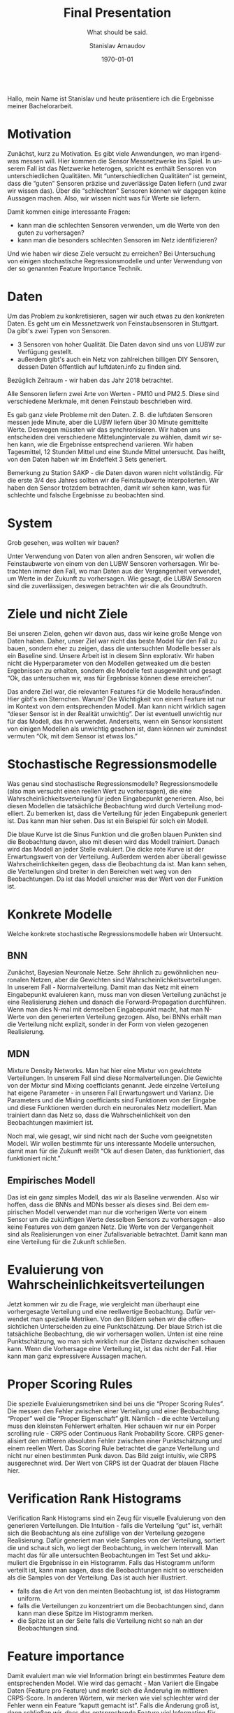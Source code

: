 #+OPTIONS: ':t *:t -:t ::t <:t H:3 \n:nil ^:t arch:headline author:t
#+OPTIONS: broken-links:nil c:nil creator:nil d:(not "LOGBOOK")
#+OPTIONS: date:t e:t email:nil f:t inline:t num:t p:nil pri:nil
#+OPTIONS: prop:nil stat:t tags:t tasks:t tex:t timestamp:t title:t
#+OPTIONS: toc:nil todo:t |:t

#+TITLE: Final Presentation
#+AUTHOR: Stanislav Arnaudov
#+EMAIL: arnaud@localhost
#+LANGUAGE: en
#+SELECT_TAGS: export
#+EXCLUDE_TAGS: noexport
#+CREATOR: Emacs 26.1 (Org mode 9.1.13)

#+LATEX_CLASS: article
#+LATEX_CLASS_OPTIONS:
#+LATEX_HEADER:
#+LATEX_HEADER_EXTRA:
#+DESCRIPTION:
#+KEYWORDS:
#+SUBTITLE: What should be said.
#+LATEX_COMPILER: pdflatex
#+DATE: \today

#+LATEX_HEADER: \usepackage[margin=1.2in]{geometry}
#+LaTeX_CLASS_OPTIONS: [margin=0.01in]


\\
Hallo, mein Name ist Stanislav und heute präsentiere ich die Ergebnisse meiner Bachelorarbeit.


* Motivation

Zunächst, kurz zu Motivation. Es gibt viele Anwendungen, wo man irgendwas messen will. Hier kommen die Sensor Messnetzwerke ins Spiel. In unserem Fall ist das Netzwerke heterogen, spricht es enthält Sensoren von unterschiedlichen Qualitäten. Mit "unterschiedlichen Qualitäten" ist gemeint, dass die "guten" Sensoren präzise und zuverlässige Daten liefern (und zwar wir wissen das). Über die "schlechten" Sensoren können wir dagegen keine Aussagen machen. Also, wir wissen nicht was für Werte sie liefern.

Damit kommen einige interessante Fragen:
- kann man die schlechten Sensoren verwenden, um die Werte von den guten zu vorhersagen? 
- kann man die besonders schlechten Sensoren im Netz identifizieren?

Und wie haben wir diese Ziele versucht zu erreichen? Bei Untersuchung von einigen stochastische Regressionsmodelle und unter Verwendung von der so genannten Feature Importance Technik.

* Daten

Um das Problem zu konkretisieren, sagen wir auch etwas zu den konkreten Daten. Es geht um ein Messnetzwerk von Feinstaubsensoren in Stuttgart. Da gibt's zwei Typen von Sensoren. 
- 3 Sensoren von hoher Qualität. Die Daten davon sind uns von LUBW zur Verfügung gestellt.
- außerdem gibt's auch ein Netz von zahlreichen billigen DIY Sensoren, dessen Daten öffentlich auf luftdaten.info zu finden sind.

Bezüglich Zeitraum  - wir haben das Jahr 2018 betrachtet.

Alle Sensoren liefern zwei Arte von Werten - PM10 und PM2.5. Diese sind verschiedene Merkmale, mit denen Feinstaub beschrieben wird.

Es gab ganz viele Probleme mit den Daten. Z. B. die luftdaten Sensoren messen jede Minute, aber die LUBW liefern über 30 Minute gemittelte Werte. Deswegen müssten wir das synchronisieren. Wir haben uns entscheiden drei verschiedene Mittelungintervale zu wählen, damit wir sehen kann, wie die Ergebnisse entsprechend variieren. Wir haben Tagesmittel, 12 Stunden Mittel und eine Stunde Mittel untersucht. Das heißt, von den Daten haben wir im Endeffekt 3 Sets generiert.

Bemerkung zu Station SAKP - die Daten davon waren nicht vollständig. Für die erste 3/4 des Jahres sollten wir die Feinstaubwerte interpolierten. Wir haben den Sensor trotzdem betrachten, damit wir sehen kann, was für schlechte und falsche Ergebnisse zu beobachten sind.



* System
Grob gesehen, was wollten wir bauen?

Unter Verwendung von Daten von allen andren Sensoren, wir wollen die Feinstaubwerte von einem von den LUBW Sensoren vorhersagen. Wir betrachten immer den Fall, wo man Daten aus der Vergangenheit verwendet, um Werte in der Zukunft zu vorhersagen. Wie gesagt, die LUBW Sensoren sind die zuverlässigen, deswegen betrachten wir die als Groundtruth.

* Ziele und nicht Ziele

Bei unseren Zielen, gehen wir davon aus, dass wir keine große Menge von Daten haben. Daher, unser Ziel war nicht das beste Model für den Fall zu bauen, sondern eher zu zeigen, dass die untersuchten Modelle besser als ein Baseline sind. Unsere Arbeit ist in diesem Sinn explorativ. Wir haben nicht die Hyperparameter von den Modellen getweaked um die besten Ergebnissen zu erhalten, sondern die Modelle fest ausgewählt und gesagt "Ok, das untersuchen wir, was für Ergebnisse können diese erreichen".

Das andere Ziel war, die relevanten Features für die Modelle herausfinden. Hier gibt's ein Sternchen. Warum?  Die Wichtigkeit von einem Feature ist nur im Kontext von dem entsprechenden Modell. Man kann nicht wirklich sagen "dieser Sensor ist in der Realität unwichtig". Der ist eventuell unwichtig nur für das Modell, das ihn verwendet. Anderseits, wenn ein Sensor konsistent von einigen Modellen als unwichtig gesehen ist, dann können wir zumindest vermuten "Ok, mit dem Sensor ist etwas los."  

* Stochastische Regressionsmodelle
Was genau sind stochastische Regressionsmodelle? Regressionsmodelle (also man versucht einen reellen Wert zu vorhersagen), die eine Wahrscheinlichkeitsverteilung für jeden Eingabepunkt generieren. Also, bei diesen Modellen die tatsächliche Beobachtung wird durch Verteilung modelliert. Zu bemerken ist, dass die Verteilung für jeden Eingabepunk generiert ist. Das kann man hier sehen. Das ist ein Beispiel für solch ein Modell.

Die blaue Kurve ist die Sinus Funktion und die großen blauen Punkten sind die Beobachtung davon, also mit diesen wird das Modell trainiert. Danach wird das Modell an jeder Stelle evaluiert. Die dicke rote Kurve ist der Erwartungswert von der Verteilung. Außerdem werden aber überall gewisse Wahrscheinlichkeiten gegen, dass die Beobachtung da ist. Man kann sehen, die Verteilungen sind breiter in den Bereichen weit weg von den Beobachtungen. Da ist das Modell unsicher was der Wert von der Funktion ist.

* Konkrete Modelle
Welche konkrete stochastische Regressionsmodelle haben wir Untersucht.
** BNN
Zunächst, Bayesian Neuronale Netze. Sehr ähnlich zu gewöhnlichen neuronalen Netzen, aber die Gewichten sind Wahrscheinlichkeitsverteilungen. In unserem Fall - Normalverteilung. Damit man das Netz mit einem Eingabepunkt evaluieren kann, muss man von diesen Verteilung zunächst je eine Realisierung ziehen und danach die  Forward-Propagation durchführen. Wenn man dies N-mal mit demselben Eingabepunkt macht, hat man N-Werte von den generierten Verteilung gezogen. Also, bei BNNs erhält man die Verteilung nicht explizit, sonder in der Form von vielen gezogenen Realisierung.

** MDN
Mixture Density Networks. Man hat hier eine  Mixtur von gewichtete Verteilungen. In unserem Fall sind diese Normalverteilungen. Die Gewichte von der Mixtur sind Mixing coefficiants genannt. Jede einzelne Verteilung hat eigene Parameter - in unseren Fall Erwartungswert und Varianz. Die Parameters und die Mixing coefficiants sind Funktionen von der Eingabe und diese Funktionen werden durch ein neuronales Netz modelliert. Man trainiert dann das Netz so, dass die Wahrscheinlichkeit von den Beobachtungen maximiert ist.

Noch mal, wie gesagt, wir sind nicht nach der Suche vom geeignetsten Modell. Wir wollen bestimmte für uns interessante Modelle untersuchen, damit man für die Zukunft weißt "Ok auf diesen Daten, das funktioniert, das funktioniert nicht."

** Empirisches Modell
Das ist ein ganz simples Modell, das wir als Baseline verwenden. Also wir hoffen, dass die BNNs and MDNs besser als dieses sind. Bei dem empirischen Modell verwendet man nur die vorherigen Werte von einem Sensor um die zukünftigen Werte desselben Sensors zu vorhersagen - also keine Features von dem ganzen Netz. Die Werte von der Vergangenheit sind als Realisierungen von einer Zufallsvariable betrachtet. Damit kann man eine Verteilung für die Zukunft schließen.

* Evaluierung von Wahrscheinlichkeitsverteilungen
Jetzt kommen wir zu die Frage, wie vergleicht man überhaupt eine vorhergesagte Verteilung und eine reellwertige Beobachtung. Dafür verwendet man spezielle Metriken. Von den Bildern sehen wir die offensichtlichen Unterscheiden zu eine Punktschätzung. Der blaue Strich ist die tatsächliche Beobachtung, die wir vorhersagen wollen. Unten ist eine reine Punktschätzung, wo man sich wirklich nur die Distanz dazwischen schauen kann. Wenn die Vorhersage eine Verteilung ist, ist das nicht der Fall. Hier kann man ganz expressivere Aussagen machen.

* Proper Scoring Rules
Die spezielle Evaluierungsmetriken sind bei uns die "Proper Scoring Rules". Die messen den Fehler zwischen einer Verteilung und einer Beobachtung. "Proper" weil die "Proper Eigenschaft" gilt. Nämlich - die echte Verteilung muss den kleinsten Fehlerwert erhalten. Hier schauen wir nur ein Porper scrolling rule - CRPS oder Continuous Rank Probability Score. CRPS generalisiert den mittleren absoluten Fehler zwischen einer Punktschätzung und einem reellen Wert. Das Scoring Rule betrachtet die ganze Verteilung und nicht nur einen bestimmten Punk davon. Das Bild zeigt intuitiv, wie CRPS ausgerechnet wird. Der Wert von CRPS ist der Quadrat der blauen Fläche hier. 

* Verification Rank Histograms

Verification Rank Histograms sind ein Zeug für visuelle Evaluierung von den generieren Verteilungen. Die Intuition - falls die Verteilung "gut" ist, verhält sich die Beobachtung als eine zufällige von der Verteilung gezogene Realisierung. Dafür generiert man viele Samples von der Verteilung, sortiert die und schaut sich, wo liegt der Beobachtung, in welchem Intervall. Man macht das für alle untersuchten Beobachtungen im Test Set und akkumuliert die Ergebnisse in ein Histogramm. Falls das Histogramm uniform verteilt ist, kann man sagen, dass die Beobachtungen nicht so verscheiden als die Samples von der Verteilung. Das ist auch hier illustriert.
- falls das die Art von den meinten Beobachtung ist, ist das Histogramm uniform.
- falls die Verteilungen zu konzentriert um die Beobachtungen sind, dann kann man diese Spitze im Histogramm merken.
- die Spitze ist an der Seite falls die Verteilung nicht so nah an der Beobachtungen sind.


* Feature importance
Damit evaluiert man wie viel Information bringt ein bestimmtes Feature dem entsprechenden Model. Wie wird das gemacht - Man Variiert die Eingabe Daten (Feature pro Feature) und merkt sich die Änderuńg im mittleren CRPS-Score. In anderen Wörtern, wir merken wie viel schlechter wird der Fehler wenn ein Feature "kaputt gemacht ist". Falls die Änderung groß ist, dann schließen wir, dass das entsprechende Feature viel Information für das Model erhaltet und das Model legt eine großen Wert auf das Feature. Falls die Änderung klein ist, ist das Feature dagegen von kleineren  Bedeutung für das Model.

Wichtig - Dies misst aber die Informationsgehalt des Features nur im Kontext von dem Modell!

Außerdem, das Modell muss einigermaßen "gut" sein, damit man die Feature Importance Ergebnisse trauen kann.


* Training
Das Trainieren war im allgemeinen ziemlich kompliziert. Es gab viele unabhängigen Kriterien, wie man ein Modell trainieren konnte und wir wollten alle mögliche Kombinationen untersuchen. Die Kriterien sind:
- Vorhergesagte LUBW Station
- Mittelungintervall der Daten - wir haben gesagt, wir haben 3 Sets mit Daten.
- Verwendung von den anderen LUBW Sensoren. Wir vorhersagen einen Sensors, werden aber die anderen zwei als Features benutzt.
- Feinstaubwert - PM10 oder PM2.5
- Modelltyp - Wir haben insgesamt zwei MDNs und ein BNN utersucht. Dazu kommt noch das empirische Model
Trainiert wurde auf dem SDIL Plattform mit 140 Kerne. BNNs waren aber trotzdem schwierig zu trainieren. Durchschnittliche Rate - 3 bis 4 BNNs pro Tag trainiert und evaluiert. Im Vergleich dazu, alle MDNs waren für 3 Tage fertig.

Hier präsentiere ich nur einen kleinen Teil der Ergebnisse.

** Results: curves
Zunächst schauen wir, wie die Kurvenverläufe von den Modellenausgabe aussehen.

Für intuitive Vorstellung, was das empirische Modell Erreichen kann, so sehen die vorhersagen bei ihm aus. Wir sehen hier, die Verteilungen sind breit und fassen fast alle mögliche Werte um. Man kann vielleicht sagen, dass die Egebnisse gültig sind, sind aber gar nicht aussagekräftig. Anhand von diesen Ergebnissen, kann man wirklich nicht die Beobachtungen akkurat raten.

Anderseits ist das hier die Kurve von einer von den MDNs. Der Unterschied ist klar. Dieses Modell versucht tatsächlich den Beobachtungswert zu approximieren. Da wo der Wert durch den Erwartungswert nicht approximiert werden kann, ist die Verteilung breiter. Damit ist die Beobachtung immer noch modelliert, obwohl da die Unsicherheit groß ist. Natürlich ist das Model nicht perfekt. Auf dem Test Set sind die Ergebnisse deutlich besser, was Overfitting impliziert.

Ganz ähnlich sind die Egebnisse bei den BNNs. Hier sehen wir auch so was wie Overfitting. Bei dem Train Set kann man die blaue Kurve fast nicht sehen, weil das Modell sie ziemlich gut modelliert. Das ist aber nicht der Fall beim Test Set. Da kann man ziemlich viele Stellen sehen, wo dass Modell die Beobachtung nicht raten kann. Trotzdem, ist auch offensichtlich, dass die Verteilungen nicht zufällig sind und einigermaßen die echte Beobachtung entsprechen.

** Results: plots

(One hour plots)

Genauer kann man die Güte von den Modellen mit den nächsten Plots sehen. Mit ihnen verglichen wir direkt einige Modelle. Bemerkung: hier geht's um Modelle, die Daten modellieren, die über eine Stunde gemittelt sind. Weitere Bemerkung: kleinere Scores sind besser. Wir betrachten wie gesagt nur CRPS Werte. Zeilen repräsentieren verschiedene LUBW Stationen, die vorhergesagt sind. Die Spalten sind dagegen die zwei Feinstaub werte - PM10 und PM2.5.

Wenn wir die Station SBC genauer anschauen - schnell kann man merken, dass sogar ohne LUBW Daten die MDNs Modelle besser als das Baseline sind. Die MNDs bleiben besser in allen Fällen. Anderseits, wenn man die Vorhersage für PM10 nachschaut, ist das BNN schlechter als das empirische Model wenn es keine Werte aus LUBW Sensoren als Features verwendet wurden. Unsere Vermutung, BNNs sind quasi "empfindlicher" zu "Informationsverlust".

Die Scores für die SAKP Station, wenn man darüber ein bisschen überlegt, versteht man, dass etwas nicht ganz in Ordnung ist. Erinnerung, SAKP war die "schlechte" LUBW Station ohne vollständige Daten. Im Bild merk man, dass nichts sich ändert. Die MDNs sind besser als das Empirische Modell, das muss aber irgendwie zufällig sein, weil wissen, dass diese Station nicht wirklich vorhersagbar ist. Die Daten sind interpoliert. Wenn man die Modell-kurve prüft, versteht man, warum diese Ergebnisse aufgetreten sind. Die Verteilung sind breit und fassen alle "Beobachtungen" (interpolierte Werte) um. Wie beim empirischen Modell, das ist eine wahre Modellierung, die aber uns gar nicht sagt.

** Results: Rank Histograms

Als Nächstes haben wir zwei Rank Histogramms, die uns die Probleme mit den Modellen uns deutlich zeigen. Die Histogramms haben die Form von einem "U". Das heißt, die generierten Verteilung sind 
entweder komplett links oder rechts von der Beobachtung. In beiden Fällen, liegt die Beobachtung nicht in der Verteilung. Das natürlich ist nicht so schön, aber das ist was die Ergebnisse sind.

** Results: Feature Importance

Letztendlich kommen wir zu Feature Importance. Wieder haben wir jetzt keine Zeit für alle Feature Importance Plots. Das hier ist einer, der Modellen für den PM10 Wert von SBC Vergleicht. Oben sind die Modelle, die die anderen zwei LUBW Sensoren verwenden und unten sind diese, die keine LUBW-Daten nutzen. Auf ersten Blick sieht alles verwirrend aus. Eine Sache, die aber offensichtlich ist - hier ist der Sensor 146 konsistent für alle Modelle von keiner Bedeutung. Das ist in der Tat interessant und die Schlussfolgerung (oder eher die Vermutung) wäre "Der Sensor 146 ist besonders schlecht, weil die Modelle kaum Information von dem entnehmen". Etwas anderes, was merkbar ist, hier oben, all Modelle legen einen großen Informationswert auf dem LUBW Sensor SNTR. Das ist natürlich zu erwarten. Was nicht zu erwarten ist, dass auch SAKP einen Inforamtionswert hat, der nicht null ist. Wir vermuten aber dass, das irgendwie zufällig ist oder irgendwelche zufällige Korrelation zwischen den vorhergesagten Werten und die interpolierten Werten von SAKP gefunden wurde. Auf jeden Fall ist dieses Ergebnis als Outlier zu betrachten.

* Conclusion

Und so komme ich zu Schluss. Wir haben gesehen, in bestimmten Situationen können die gebauten Modellen die gestellte Ziele erreichen. Außerdem zeigen mehr oder weniger die Feature Importance Daten, das was wir wollten - etwas konsistentes über einige Modelle. Natürlich aber gibt's Möglichkeiten für Weiterentwicklung. Man kann au jeden Fall Modelle mit besserten Scores trainieren, wenn man sich mit den Hyperparametern spielt.  


Ich bedanke mich bei Ihnen für die Aufmerksamkeit.

#+LATEX: \newpage
#+TOC: headlines 2

